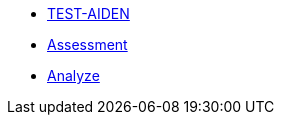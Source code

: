 * xref:1-introduction.adoc[TEST-AIDEN]
* xref:2-assessment.adoc[Assessment]
* xref:3-analyze.adoc[Analyze]

